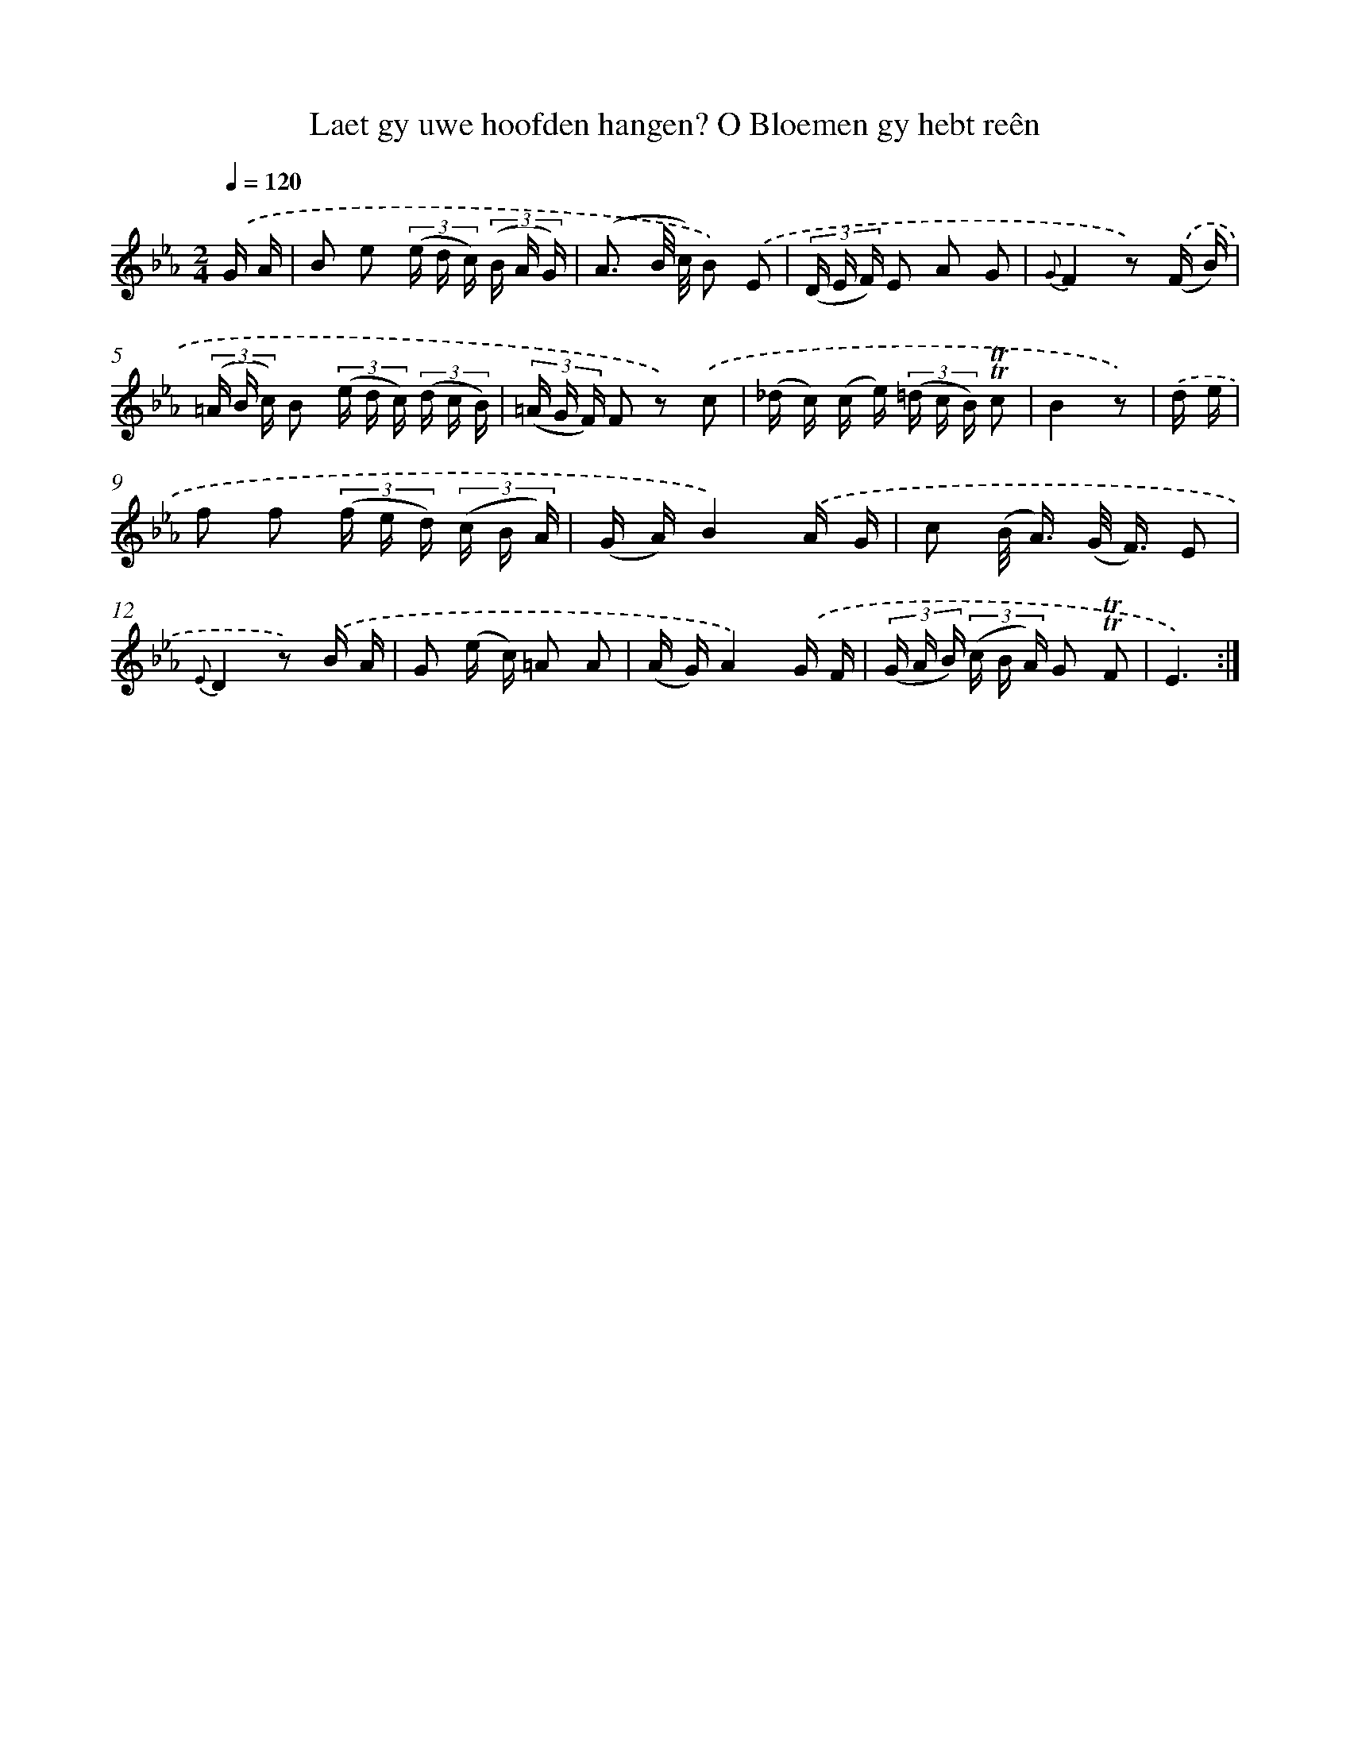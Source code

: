 X: 16302
T: Laet gy uwe hoofden hangen? O Bloemen gy hebt reên
%%abc-version 2.0
%%abcx-abcm2ps-target-version 5.9.1 (29 Sep 2008)
%%abc-creator hum2abc beta
%%abcx-conversion-date 2018/11/01 14:38:02
%%humdrum-veritas 3931898823
%%humdrum-veritas-data 333990810
%%continueall 1
%%barnumbers 0
L: 1/16
M: 2/4
Q: 1/4=120
K: Eb clef=treble
.('G A [I:setbarnb 1]|
B2 e2 (3(e d c) (3(B A G) |
(A3 B/ c/) B2) .('E2 |
(3(D E F) E2 A2 G2 |
{G}F4z2) .('(F B) |
(3(=A B c) B2 (3(e d c) (3(d c B) |
(3(=A G F) F2 z2) .('c2 |
(_d c) (c e) (3(=d c B) !trill!!trill!c2 |
B4z2) |
.('d e [I:setbarnb 9]|
f2 f2 (3(f e d) (3(c B A) |
(G A)B4).('A G |
c2 (B< A) (G< F) E2 |
{E}D4z2) .('B A |
G2 (e c) =A2 A2 |
(A G)A4).('G F |
(3(G A B) (3(c B A) G2 !trill!!trill!F2 |
E6) :|]
